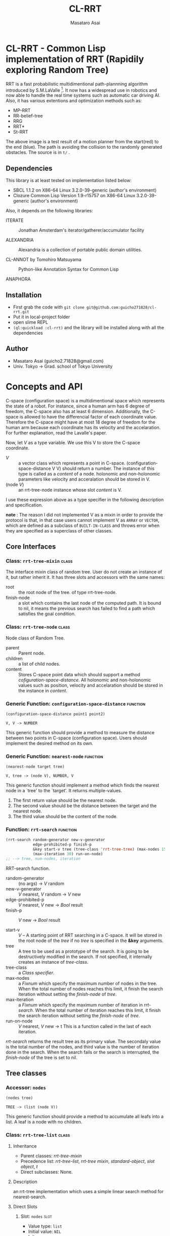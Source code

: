 #+title: CL-RRT
#+author: Masataro Asai
#+email: guicho2.71828@gmail.com
#+LINK: hs http://www.lispworks.com/reference/HyperSpec//%s

* CL-RRT - Common Lisp implementation of RRT (Rapidily exploring Random Tree)

[[https://raw.github.com/guicho271828/cl-rrt/master/test.png]]


RRT is a fast probabilistic multidimentional path-plannning algorithm
introduced by S.M.LaValle [fn:paper]. It now has a widespread use in robotics
and now able to handle the real time systems such as automatic car
driving AI. Also, it has various extentions and optimization methods
such as:

+ MP-RRT
+ RR-belief-tree
+ RRG
+ RRT*
+ St-RRT

The above image is a test result of a motion planner from the
start(red) to the end (blue). The path is avoiding the collision to
the randomly generated obstacles. The source is in =t/= .

[fn:paper] S.M. LaValle and J.J. Kuffner. Randomized kinodynamic
planning. /The International Journal of Robotics Research/, Vol. 20,
No. 5, pp. 378–400, 2001.

** Dependencies

This library is at least tested on implementation listed below:

+ SBCL 1.1.2 on X86-64 Linux  3.2.0-39-generic (author's environment)
+ Clozure Common Lisp Version 1.9-r15757 on X86-64 Linux  3.2.0-39-generic (author's environment)

Also, it depends on the following libraries:

+ ITERATE  ::
    Jonathan Amsterdam's iterator/gatherer/accumulator facility

+ ALEXANDRIA  ::
    Alexandria is a collection of portable public domain utilities.

+ CL-ANNOT by Tomohiro Matsuyama ::
    Python-like Annotation Syntax for Common Lisp

+ ANAPHORA  ::
    
** Installation

+ First grab the code with =git clone git@github.com:guicho271828/cl-rrt.git=
+ Put it in local-project folder
+ open slime REPL
+ =(ql:quickload :cl-rrt)= and the library will be installed along with all
  the dependencies

** Author

+ Masataro Asai (guicho2.71828@gmail.com)
+ Univ. Tokyo -> Grad. school of Tokyo University

* Concepts and API

C-space (configuration space) is a multidimentional space which
represents the state of a robot. For instance, since a human arm has 6
degree of freedom, the C-space also has at least 6
dimension. Additionally, the C-space is allowed to have the
differencial factor of each coordinate value. Therefore the C-space
might have at most 18 degree of freedom for the human arm because each
coordinate has its velocity and the accelaration.
For further explanation, read the Lavalle's paper.

Now, let /V/ as a type variable. We use this V to store the C-space
coordinate.

+ /V/ :: a vector class which represents a point in C-space.
         (configuration-space-distance V V) should return a number.
	 The instance of this type is called as a /content/ of a node.
         holonomic and non-holonomic parameters like velocity
         and acceralation should be stored in V.
+ (node /V/) :: an rrt-tree-node instance whose slot /content/ is V.

I use these expression above as a type specifier in the following
description and specification.

    *note* : The reason I did not implemented V as a mixin in order
    to provide the protocol is that, in that case users cannot
    implement V as =ARRAY= or =VECTOR=, which are defined as a subclass
    of =BUILT-IN-CLASS= and throws error when they are specified as a
    superclass of other classes.

** Core Interfaces
*** Class: =rrt-tree-mixin= 					      :class:
The interface mixin class of random tree. User do not create an
instance of it, but rather inherit it. It has three slots and
accessors with the same names:

+ root :: the root node of the tree. of type rrt-tree-node.
+ finish-node :: a slot which contains the last node of the computed
                 path.  It is bound to nil, it means the previous
                 search has failed to find a path which satisfies the
                 goal condition.

*** Class: =rrt-tree-node= 					      :class:

Node class of Random Tree. 

+ parent :: Parent node. 
+ children :: a list of child nodes.
+ content :: Stores C-space point data which should support a method
  [[cofiguration-space-distance]]. All holonomic and non-holonomic values
  such as position, velocity and accelaration should be stored in
  the instance in /content/.

*** Generic Function: =configuration-space-distance= 		   :function:
#+BEGIN_SRC lisp
(configuration-space-distance point1 point2)
#+END_SRC
: V, V -> NUMBER
This generic function should provide a method to measure the distance
between two points in C-space (configuration space). Users should
implement the desired method on its own.

*** Generic Function: =nearest-node= 				   :function:
#+BEGIN_SRC lisp
(nearest-node target tree)
#+END_SRC
: V, tree -> (node V), NUMBER, V

This generic function should implement a method
which finds the nearest node in a `tree' to the `target'.
It returns multiple-values.

1. The first return value should be the nearest node.
2. The second value should be the distance between the target 
   and the nearest node.
3. The third value should be the content of the node.

*** Function: =rrt-search=					   :function:

#+BEGIN_SRC lisp
(rrt-search random-generator new-v-generator
            edge-prohibited-p finish-p
            &key start-v tree (tree-class 'rrt-tree-tree) (max-nodes 15)
            (max-iteration 30) run-on-node)
;; --> tree, num-nodes, iteration
#+END_SRC

RRT-search function.

+ random-generator :: (no args) -> /V/ random
+ new-v-generator ::  /V/ nearest, /V/ random -> /V/ new
+ edge-prohibited-p :: /V/ nearest, /V/ new -> /Bool/ result
+ finish-p :: /V/ new -> /Bool/ result

+ start-v :: /V/ -- A starting point of RRT searching in a C-space. It
             will be stored in the root node of the /tree/ if no
             /tree/ is specified in the *&key* arguments. 
+ tree :: A tree to be used as a prototype of the search.  It is
          going to be destructively modified in the search.  If not
          specified, it internally creates an instance of
          /tree-class/.
+ tree-class :: a /Class specifier/.
+ max-nodes :: a /Fixnum/ which specify the maximum number of nodes
               in the tree. When the total number of nodes reaches
               this limit, it finish the search iteration without
               setting the /finish-node/ of /tree/.
+ max-iteration :: a /Fixnum/ which specify the maximum number of
                   iteration in /rrt-search/. When the total number
                   of iteration reaches this limit, it finish the
                   search iteration without setting the
                   /finish-node/ of /tree/.
+ run-on-node :: /V/ nearest, /V/ new -> t
		 This is a function called in the last of each iteration.

/rrt-search/ returns the result tree as its primary value.  The
secondaly value is the total number of the nodes, and third value is
the number of iteration done in the search. When the search fails or
the search is interrupted, the /finish-node/ of the tree is set to nil.

** Tree classes
*** Accessor: =nodes=

#+BEGIN_SRC lisp
(nodes tree)
#+END_SRC
: TREE -> (list (node V))
This generic function should provide a method
to accumulate all leafs into a list.
A leaf is a node with no children.
*** Class: =rrt-tree-list= 				      :class:

**** Inheritance
- Parent classes:
   [[class rrt-tree-mixin][rrt-tree-mixin]]
- Precedence list:
    [[class rrt-tree-list][rrt-tree-list]], [[class rrt-tree-mixin][rrt-tree
    mixin]], [[class standard-object][standard-object]], [[class slot-object][slot
    object]], [[class t][t]]
- Direct subclasses:
    None.

**** Description

an rrt-tree implementation which uses
 a simple linear search method for nearest-search.

**** Direct Slots

# link target 2: <<nodes>>
# link target: <<slot nodes>>

***** Slot: =nodes=						       :slot:

- Value type: =list=
- Initial value: =NIL=
- Initargs: none
- Allocation: instance

Stores the list of nodes. 

*** Class: =rrt-tree-tree= 					      :class:

**** Inheritance

- Parent classes:
    [[class rrt-tree-mixin][rrt-tree-mixin]]
- Precedence list:
    [[class rrt-tree-tree][rrt-tree-tree]], [[class rrt-tree-mixin][rrt-tree
    mixin]], [[class standard-object][standard-object]], [[class slot-object][slot
    object]], [[class t][t]]
- Direct subclasses:
    None.

**** Description

An rrt-tree implementation which 
does breadth-first search in nearest-search.
The slot /nodes/ are never used. 

*** Generic Function: =count-node=

#+BEGIN_SRC lisp
(count-node tree)
#+END_SRC

: TREE -> FIXNUM
This generic function should provide a method
to count the number of leafs.

*** Generic Function: =leafs=

#+BEGIN_SRC lisp
(leafs tree)
#+END_SRC
: TREE -> (list (node V))
This generic function should provide a method
to accumulate all leafs into a list.
A leaf is a node with no children.
*** Generic Function: =insert=

#+BEGIN_SRC lisp
(insert content tree)
#+END_SRC
: V, TREE -> TREE
This generic function is allowed provide 
an additional procedure during the insertion of a `content' to the `tree'.
The code in this method does something other than the linking of the
parent and child nodes, and optimizes nearest-search. For example, 
if you want to use B-tree for the nearest search,
 here you can add codes for inserting a content into a B-tree.

Always returns `tree' as a result of :around method of rrt-tree-mixin.
** Conditions
*** Condition: =child-not-found= 				      :class:

**** Inheritance

- Parent classes:
    [[class simple-condition][simple-condition]]
- Precedence list:
    [[class child-not-found][child-not-found]], [[class simple-condition][simple
    condition]], [[class condition][condition]], [[class slot-object][slot
    object]], [[class t][t]]
- Direct subclasses:
    None.

**** Description

Signaled when you try to [[disconnect]] a child node from a node that is
not its parent.

**** Direct Slots

# link target 2: <<parent>>
# link target: <<slot parent>>

***** Slot: =parent=						       :slot:
***** Slot: =child=						       :slot:

** Path and tree walking
*** Function: =result-path=					   :function:


#+BEGIN_SRC lisp
(result-path tree)
#+END_SRC
: TREE -> (list (node V))

Returns a list of C-space points of the computed paths
from the root to the end.  Returns nil if the path was not found. The
list contains the root of the tree.

*** Function: =result-path-nodes=				   :function:

#+BEGIN_SRC lisp
(result-path-nodes tree)
#+END_SRC
: TREE -> (list V)
Returns the nodes of the computed path in a list, from
the root to the end. Returns nil if the path was not found. The list
contains the root of the tree.

*** Function: =map-rrt-tree-content-recursively=		   :function:

#+BEGIN_SRC lisp
(map-rrt-tree-content-recursively node fn)
#+END_SRC

Map over the contents of RRT-TREE-NODEs of the tree and
 return each result in a nested tree 
with the same structure as the original random-tree.

*** Function: =map-rrt-tree-node-recursively=			   :function:

#+BEGIN_SRC lisp
(map-rrt-tree-node-recursively node fn)
#+END_SRC

Map over the RRT-TREE-NODEs of the tree and
 return the results in a nested cons tree 
with the same structure as that of the original random-tree.

*** Function: =mapc-rrt-tree-content-recursively=		   :function:

#+BEGIN_SRC lisp
(mapc-rrt-tree-content-recursively node fn)
#+END_SRC

Mapc over the contents of RRT-TREE-NODEs ofthe tree and returns nil.
 Only for the side effect.

*** Function: =mapc-rrt-tree-node-recursively=			   :function:

#+BEGIN_SRC lisp
(mapc-rrt-tree-node-recursively node fn)
#+END_SRC

Mapc over the RRT-TREE-NODEs of the tree and returns nil.
 Only for the side effect.

*** Function: =nnext-branch=					   :function:

#+BEGIN_SRC lisp
(nnext-branch tree)
#+END_SRC

: TREE -> TREE

Destructively modifies and return an RRT-TREE.  If the
/tree/ has a finish node, it finds a path from the root to
the end and then replace the root with the next node in that path.
Otherwise it choose one child of the root at random and replace the
root with it. In both cases the new root is orphanized.

** Node manipulation helper
*** Function: =rrt-node=					   :function:

#+BEGIN_SRC lisp
(rrt-node content)
#+END_SRC


Identical to =(make-instance 'rrt-tree-node :content content)=

*** Function: =adopt-children=					   :function:

#+BEGIN_SRC lisp
(adopt-children new-parent old-parent)
#+END_SRC

HELPER FUINCTION: removes the children of old-parent and
the new-parent takes all of them.

*** Function: =connect=						   :function:

#+BEGIN_SRC lisp
(connect parent child)
#+END_SRC

connect two nodes as a parent and a child.

*** Function: =disconnect=					   :function:

#+BEGIN_SRC lisp
(disconnect parent child)
#+END_SRC

disconnect a parent and its child.
signals CHILD-NOT-FOUND < SIMPLE-CONDITION.

*** Function: =neglect=						   :function:

#+BEGIN_SRC lisp
(neglect parent)
#+END_SRC

HELPER FUNCTION: disconnect all children from the
specified parent

*** Function: =orphanize=					   :function:

#+BEGIN_SRC lisp
(orphanize child)
#+END_SRC

HELPER FUNCTION: ensure a node doesn't have a parent

* Copyright

Copyright (c) 2013 Masataro Asai (guicho2.71828@gmail.com)


* License

Licensed under the LLGPL License.

